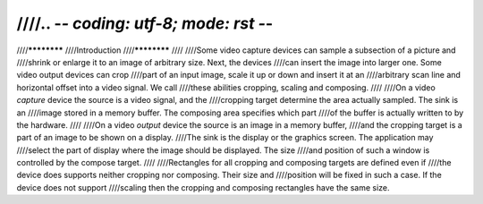 ////.. -*- coding: utf-8; mode: rst -*-
////
////************
////Introduction
////************
////
////Some video capture devices can sample a subsection of a picture and
////shrink or enlarge it to an image of arbitrary size. Next, the devices
////can insert the image into larger one. Some video output devices can crop
////part of an input image, scale it up or down and insert it at an
////arbitrary scan line and horizontal offset into a video signal. We call
////these abilities cropping, scaling and composing.
////
////On a video *capture* device the source is a video signal, and the
////cropping target determine the area actually sampled. The sink is an
////image stored in a memory buffer. The composing area specifies which part
////of the buffer is actually written to by the hardware.
////
////On a video *output* device the source is an image in a memory buffer,
////and the cropping target is a part of an image to be shown on a display.
////The sink is the display or the graphics screen. The application may
////select the part of display where the image should be displayed. The size
////and position of such a window is controlled by the compose target.
////
////Rectangles for all cropping and composing targets are defined even if
////the device does supports neither cropping nor composing. Their size and
////position will be fixed in such a case. If the device does not support
////scaling then the cropping and composing rectangles have the same size.
